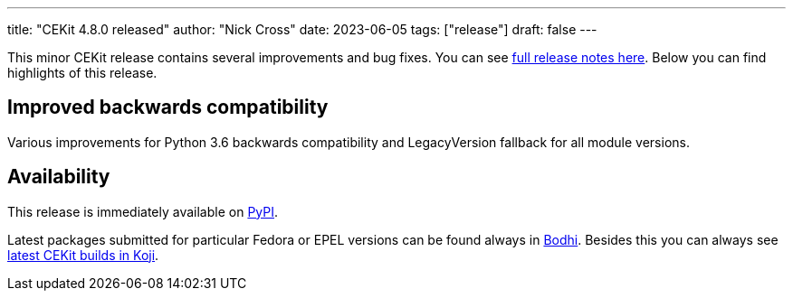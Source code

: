 ---
title: "CEKit 4.8.0 released"
author: "Nick Cross"
date: 2023-06-05
tags: ["release"]
draft: false
---

This minor CEKit release contains several improvements and bug fixes. You can see
link:https://github.com/cekit/cekit/releases/tag/4.8.0[full release notes here].
Below you can find highlights of this release.


== Improved backwards compatibility

Various improvements for Python 3.6 backwards compatibility and LegacyVersion fallback
for all module versions.

== Availability

This release is immediately available on link:https://pypi.org/project/cekit/[PyPI].

Latest packages submitted for particular Fedora or EPEL versions can be found always in
link:https://bodhi.fedoraproject.org/updates/?packages=cekit[Bodhi]. Besides this you can always
see link:https://koji.fedoraproject.org/koji/packageinfo?packageID=28120[latest CEKit builds in Koji].
